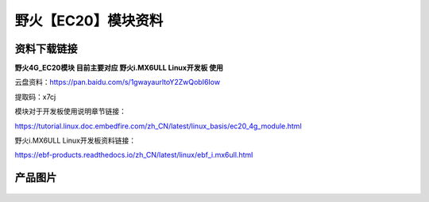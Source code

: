 
野火【EC20】模块资料
===========================

资料下载链接
------------

**野火4G_EC20模块 目前主要对应 野火i.MX6ULL Linux开发板 使用**


云盘资料：https://pan.baidu.com/s/1gwayaurltoY2ZwQobI6Iow

提取码：x7cj


模块对于开发板使用说明章节链接：

https://tutorial.linux.doc.embedfire.com/zh_CN/latest/linux_basis/ec20_4g_module.html



野火i.MX6ULL Linux开发板资料链接：

https://ebf-products.readthedocs.io/zh_CN/latest/linux/ebf_i.mx6ull.html












产品图片
--------

.. figure:: media/GSM_EC20.png
   :alt: GSM_EC20

